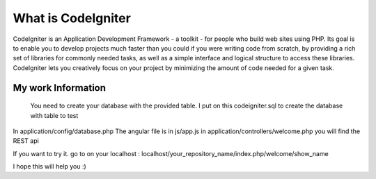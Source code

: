 ###################
What is CodeIgniter
###################

CodeIgniter is an Application Development Framework - a toolkit - for people
who build web sites using PHP. Its goal is to enable you to develop projects
much faster than you could if you were writing code from scratch, by providing
a rich set of libraries for commonly needed tasks, as well as a simple
interface and logical structure to access these libraries. CodeIgniter lets
you creatively focus on your project by minimizing the amount of code needed
for a given task.

*******************
My work Information
*******************

 You need to create your database with the provided table. I put on this codeigniter.sql to create the database with table to test
In application/config/database.php 
The angular file is in js/app.js
in application/controllers/welcome.php you will find the REST api

If you want to try it. go to on your localhost : localhost/your_repository_name/index.php/welcome/show_name

I hope this will help you :) 
